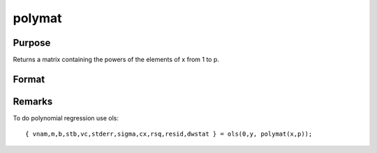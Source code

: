 
polymat
==============================================

Purpose
----------------

Returns a matrix containing the powers of the elements of x from 1 to p.

Format
----------------
.. function:: polymat(x, p)

    :param x: 
    :type x: NxK matrix

    :param p: positive integer.
    :type p: scalar

    :returns: y (*TODO*), Nx(p*K) matrix containing powers of the elements of x from 1 to  p. The first K columns will contain first powers, the second K columns second powers, and so on.



Remarks
-------

To do polynomial regression use ols:

::

   { vnam,m,b,stb,vc,stderr,sigma,cx,rsq,resid,dwstat } = ols(0,y, polymat(x,p));

